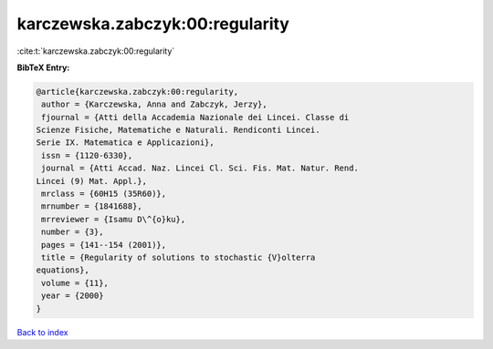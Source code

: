 karczewska.zabczyk:00:regularity
================================

:cite:t:`karczewska.zabczyk:00:regularity`

**BibTeX Entry:**

.. code-block:: bibtex

   @article{karczewska.zabczyk:00:regularity,
    author = {Karczewska, Anna and Zabczyk, Jerzy},
    fjournal = {Atti della Accademia Nazionale dei Lincei. Classe di
   Scienze Fisiche, Matematiche e Naturali. Rendiconti Lincei.
   Serie IX. Matematica e Applicazioni},
    issn = {1120-6330},
    journal = {Atti Accad. Naz. Lincei Cl. Sci. Fis. Mat. Natur. Rend.
   Lincei (9) Mat. Appl.},
    mrclass = {60H15 (35R60)},
    mrnumber = {1841688},
    mrreviewer = {Isamu D\^{o}ku},
    number = {3},
    pages = {141--154 (2001)},
    title = {Regularity of solutions to stochastic {V}olterra
   equations},
    volume = {11},
    year = {2000}
   }

`Back to index <../By-Cite-Keys.html>`_
